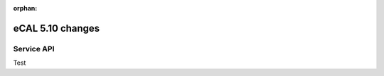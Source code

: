 :orphan:

=================
eCAL 5.10 changes
=================

.. _compatibility_details_5_10_service_api:

Service API
===========

Test